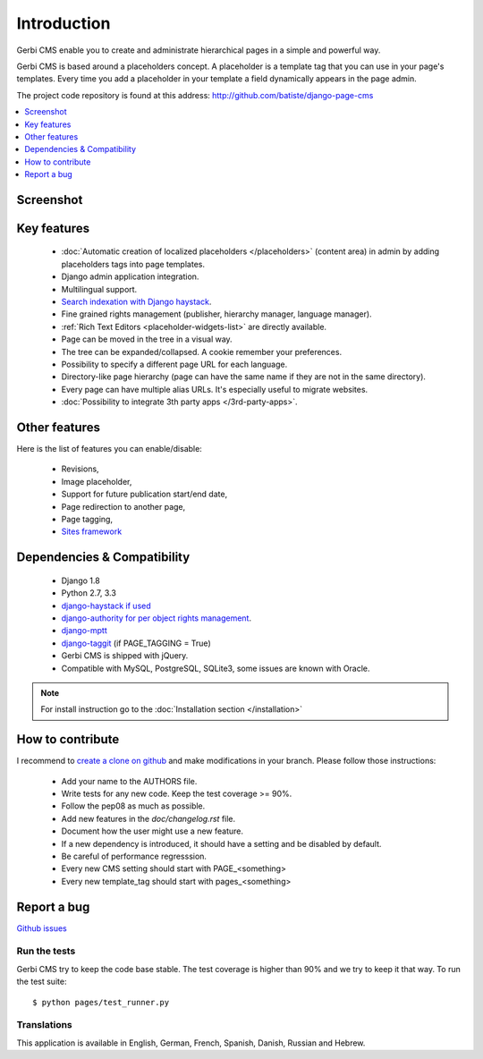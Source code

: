 ============
Introduction
============

Gerbi CMS enable you to create and administrate hierarchical pages in a simple and powerful way.

Gerbi CMS is based around a placeholders concept. A placeholder is a template tag that
you can use in your page's templates. Every time you add a placeholder in your template  a field
dynamically appears in the page admin.

The project code repository is found at this address: http://github.com/batiste/django-page-cms

.. contents::
    :local:
    :depth: 1

Screenshot
============

.. image:: admin-screenshot1.png

Key features
============

  * :doc:`Automatic creation of localized placeholders </placeholders>`
    (content area) in admin by adding placeholders tags into page templates.
  * Django admin application integration.
  * Multilingual support.
  * `Search indexation with Django haystack <http://haystacksearch.org/>`_.
  * Fine grained rights management (publisher, hierarchy manager, language manager).
  * :ref:`Rich Text Editors <placeholder-widgets-list>` are directly available.
  * Page can be moved in the tree in a visual way.
  * The tree can be expanded/collapsed. A cookie remember your preferences.
  * Possibility to specify a different page URL for each language.
  * Directory-like page hierarchy (page can have the same name if they are not in the same directory).
  * Every page can have multiple alias URLs. It's especially useful to migrate websites.
  * :doc:`Possibility to integrate 3th party apps </3rd-party-apps>`.


Other features
==============

Here is the list of features you can enable/disable:

  * Revisions,
  * Image placeholder,
  * Support for future publication start/end date,
  * Page redirection to another page,
  * Page tagging,
  * `Sites framework <http://docs.djangoproject.com/en/dev/ref/contrib/sites/#ref-contrib-sites>`_

Dependencies & Compatibility
============================

  * Django 1.8
  * Python 2.7, 3.3
  * `django-haystack if used <http://haystacksearch.org/>`_
  * `django-authority for per object rights management <http://bitbucket.org/jezdez/django-authority/src/>`_.
  * `django-mptt <http://github.com/batiste/django-mptt/>`_
  * `django-taggit <http://http://github.com/alex/django-taggit>`_ (if PAGE_TAGGING = True)
  * Gerbi CMS is shipped with jQuery.
  * Compatible with MySQL, PostgreSQL, SQLite3, some issues are known with Oracle.

.. note::

    For install instruction go to the :doc:`Installation section </installation>`

How to contribute
==================

I recommend to `create a clone on github  <http://github.com/batiste/django-page-cms>`_ and
make modifications in your branch. Please follow those instructions:

  * Add your name to the AUTHORS file.
  * Write tests for any new code. Keep the test coverage >= 90%.
  * Follow the pep08 as much as possible.
  * Add new features in the `doc/changelog.rst` file.
  * Document how the user might use a new feature.
  * If a new dependency is introduced, it should have a setting and be disabled by default.
  * Be careful of performance regresssion.
  * Every new CMS setting should start with PAGE_<something>
  * Every new template_tag should start with pages_<something>

Report a bug
============

`Github issues <https://github.com/batiste/django-page-cms/issues>`_

Run the tests
-------------------------

Gerbi CMS try to keep the code base stable. The test coverage is higher
than 90% and we try to keep it that way. To run the test suite::

    $ python pages/test_runner.py

Translations
------------

This application is available in English, German, French, Spanish, Danish, Russian and Hebrew.

